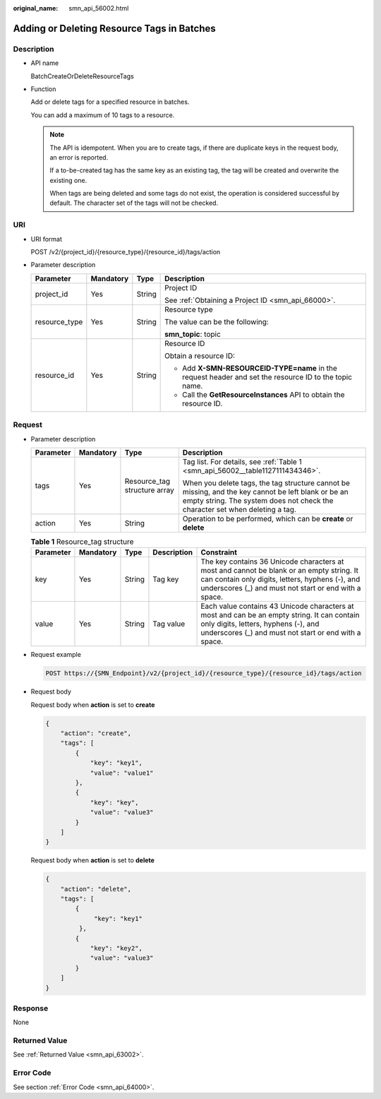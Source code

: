:original_name: smn_api_56002.html

.. _smn_api_56002:

Adding or Deleting Resource Tags in Batches
===========================================

Description
-----------

-  API name

   BatchCreateOrDeleteResourceTags

-  Function

   Add or delete tags for a specified resource in batches.

   You can add a maximum of 10 tags to a resource.

   .. note::

      The API is idempotent. When you are to create tags, if there are duplicate keys in the request body, an error is reported.

      If a to-be-created tag has the same key as an existing tag, the tag will be created and overwrite the existing one.

      When tags are being deleted and some tags do not exist, the operation is considered successful by default. The character set of the tags will not be checked.

URI
---

-  URI format

   POST /v2/{project_id}/{resource_type}/{resource_id}/tags/action

-  Parameter description

   +-----------------+-----------------+-----------------+--------------------------------------------------------------------------------------------------------+
   | Parameter       | Mandatory       | Type            | Description                                                                                            |
   +=================+=================+=================+========================================================================================================+
   | project_id      | Yes             | String          | Project ID                                                                                             |
   |                 |                 |                 |                                                                                                        |
   |                 |                 |                 | See :ref:`Obtaining a Project ID <smn_api_66000>`.                                                     |
   +-----------------+-----------------+-----------------+--------------------------------------------------------------------------------------------------------+
   | resource_type   | Yes             | String          | Resource type                                                                                          |
   |                 |                 |                 |                                                                                                        |
   |                 |                 |                 | The value can be the following:                                                                        |
   |                 |                 |                 |                                                                                                        |
   |                 |                 |                 | **smn_topic**: topic                                                                                   |
   +-----------------+-----------------+-----------------+--------------------------------------------------------------------------------------------------------+
   | resource_id     | Yes             | String          | Resource ID                                                                                            |
   |                 |                 |                 |                                                                                                        |
   |                 |                 |                 | Obtain a resource ID:                                                                                  |
   |                 |                 |                 |                                                                                                        |
   |                 |                 |                 | -  Add **X-SMN-RESOURCEID-TYPE=name** in the request header and set the resource ID to the topic name. |
   |                 |                 |                 | -  Call the **GetResourceInstances** API to obtain the resource ID.                                    |
   +-----------------+-----------------+-----------------+--------------------------------------------------------------------------------------------------------+

Request
-------

-  Parameter description

   +-----------------+-----------------+------------------------------+-------------------------------------------------------------------------------------------------------------------------------------------------------------------------------------+
   | Parameter       | Mandatory       | Type                         | Description                                                                                                                                                                         |
   +=================+=================+==============================+=====================================================================================================================================================================================+
   | tags            | Yes             | Resource_tag structure array | Tag list. For details, see :ref:`Table 1 <smn_api_56002__table1127111434346>`.                                                                                                      |
   |                 |                 |                              |                                                                                                                                                                                     |
   |                 |                 |                              | When you delete tags, the tag structure cannot be missing, and the key cannot be left blank or be an empty string. The system does not check the character set when deleting a tag. |
   +-----------------+-----------------+------------------------------+-------------------------------------------------------------------------------------------------------------------------------------------------------------------------------------+
   | action          | Yes             | String                       | Operation to be performed, which can be **create** or **delete**                                                                                                                    |
   +-----------------+-----------------+------------------------------+-------------------------------------------------------------------------------------------------------------------------------------------------------------------------------------+

   .. _smn_api_56002__table1127111434346:

   .. table:: **Table 1** Resource_tag structure

      +-----------+-----------+--------+-------------+------------------------------------------------------------------------------------------------------------------------------------------------------------------------------------------------------+
      | Parameter | Mandatory | Type   | Description | Constraint                                                                                                                                                                                           |
      +===========+===========+========+=============+======================================================================================================================================================================================================+
      | key       | Yes       | String | Tag key     | The key contains 36 Unicode characters at most and cannot be blank or an empty string. It can contain only digits, letters, hyphens (-), and underscores (_) and must not start or end with a space. |
      +-----------+-----------+--------+-------------+------------------------------------------------------------------------------------------------------------------------------------------------------------------------------------------------------+
      | value     | Yes       | String | Tag value   | Each value contains 43 Unicode characters at most and can be an empty string. It can contain only digits, letters, hyphens (-), and underscores (_) and must not start or end with a space.          |
      +-----------+-----------+--------+-------------+------------------------------------------------------------------------------------------------------------------------------------------------------------------------------------------------------+

-  Request example

   .. code-block:: text

      POST https://{SMN_Endpoint}/v2/{project_id}/{resource_type}/{resource_id}/tags/action

-  Request body

   Request body when **action** is set to **create**

   .. code-block::

      {
          "action": "create",
          "tags": [
              {
                  "key": "key1",
                  "value": "value1"
              },
              {
                  "key": "key",
                  "value": "value3"
              }
          ]
      }

   Request body when **action** is set to **delete**

   .. code-block::

      {
          "action": "delete",
          "tags": [
              {
                   "key": "key1"
               },
              {
                  "key": "key2",
                  "value": "value3"
              }
          ]
      }

Response
--------

None

Returned Value
--------------

See :ref:`Returned Value <smn_api_63002>`.

Error Code
----------

See section :ref:`Error Code <smn_api_64000>`.
